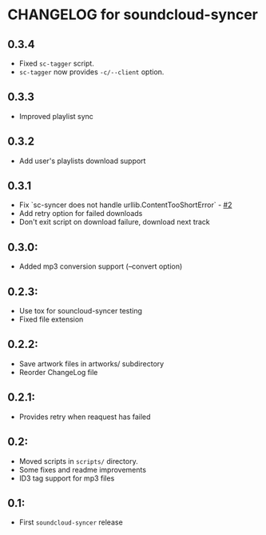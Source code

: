* CHANGELOG for soundcloud-syncer
** 0.3.4

- Fixed ~sc-tagger~ script.
- ~sc-tagger~ now provides ~-c/--client~ option.

** 0.3.3

- Improved playlist sync

** 0.3.2

- Add user's playlists download support

** 0.3.1

- Fix `sc-syncer does not handle urllib.ContentTooShortError` - [[https://github.com/Sliim/soundcloud-syncer/issues/2][#2]]
- Add retry option for failed downloads
- Don't exit script on download failure, download next track

** 0.3.0:

- Added mp3 conversion support (--convert option)

** 0.2.3:

- Use tox for souncloud-syncer testing
- Fixed file extension

** 0.2.2:

- Save artwork files in artworks/ subdirectory
- Reorder ChangeLog file

** 0.2.1:

- Provides retry when reaquest has failed

** 0.2:

- Moved scripts in ~scripts/~ directory.
- Some fixes and readme improvements
- ID3 tag support for mp3 files

** 0.1:
- First ~soundcloud-syncer~ release
